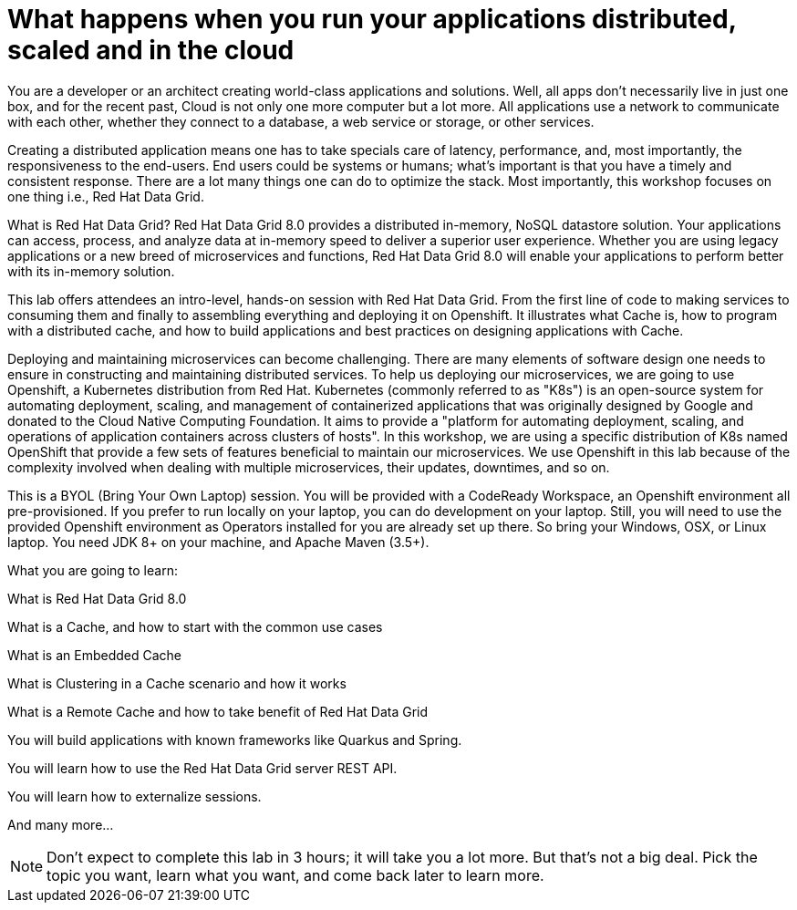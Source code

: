 = What happens when you run your applications distributed, scaled and in the cloud
:experimental:

You are a developer or an architect creating world-class applications and solutions. Well, all apps don't necessarily live in just one box, and for the recent past, Cloud is not only one more computer but a lot more. All applications use a network to communicate with each other, whether they connect to a database, a web service or storage, or other services. 

Creating a distributed application means one has to take specials care of latency, performance, and, most importantly, the responsiveness to the end-users. End users could be systems or humans; what's important is that you have a timely and consistent response. There are a lot many things one can do to optimize the stack. Most importantly, this workshop focuses on one thing i.e., Red Hat Data Grid.

What is Red Hat Data Grid? 
Red Hat Data Grid 8.0 provides a distributed in-memory, NoSQL datastore solution. Your applications can access, process, and analyze data at in-memory speed to deliver a superior user experience. Whether you are using legacy applications or a new breed of microservices and functions, Red Hat Data Grid 8.0 will enable your applications to perform better with its in-memory solution. 


This lab offers attendees an intro-level, hands-on session with Red Hat Data Grid. From the first line of code to making services to consuming them and finally to assembling everything and deploying it on Openshift. It illustrates what Cache is, how to program with a distributed cache, and how to build applications and best practices on designing applications with Cache.

Deploying and maintaining microservices can become challenging. There are many elements of software design one needs to ensure in constructing and maintaining distributed services. To help us deploying our microservices, we are going to use Openshift, a Kubernetes distribution from Red Hat. Kubernetes (commonly referred to as "K8s") is an open-source system for automating deployment, scaling, and management of containerized applications that was originally designed by Google and donated to the Cloud Native Computing Foundation. It aims to provide a "platform for automating deployment, scaling, and operations of application containers across clusters of hosts". In this workshop, we are using a specific distribution of K8s named OpenShift that provide a few sets of features beneficial to maintain our microservices. We use Openshift in this lab because of the complexity involved when dealing with multiple microservices, their updates, downtimes, and so on.

This is a BYOL (Bring Your Own Laptop) session. You will be provided with a CodeReady Workspace, an Openshift environment all pre-provisioned. If you prefer to run locally on your laptop, you can do development on your laptop. Still, you will need to use the provided Openshift environment as Operators installed for you are already set up there. So bring your Windows, OSX, or Linux laptop. You need JDK 8+ on your machine, and Apache Maven (3.5+).

What you are going to learn:

What is Red Hat Data Grid 8.0

What is a Cache, and how to start with the common use cases

What is an Embedded Cache

What is Clustering in a Cache scenario and how it works

What is a Remote Cache and how to take benefit of Red Hat Data Grid

You will build applications with known frameworks like Quarkus and Spring.

You will learn how to use the Red Hat Data Grid server REST API.

You will learn how to externalize sessions.

And many more…​

[NOTE]
====
Don't expect to complete this lab in 3 hours; it will take you a lot more. But that's not a big deal. Pick the topic you want, learn what you want, and come back later to learn more.
====

